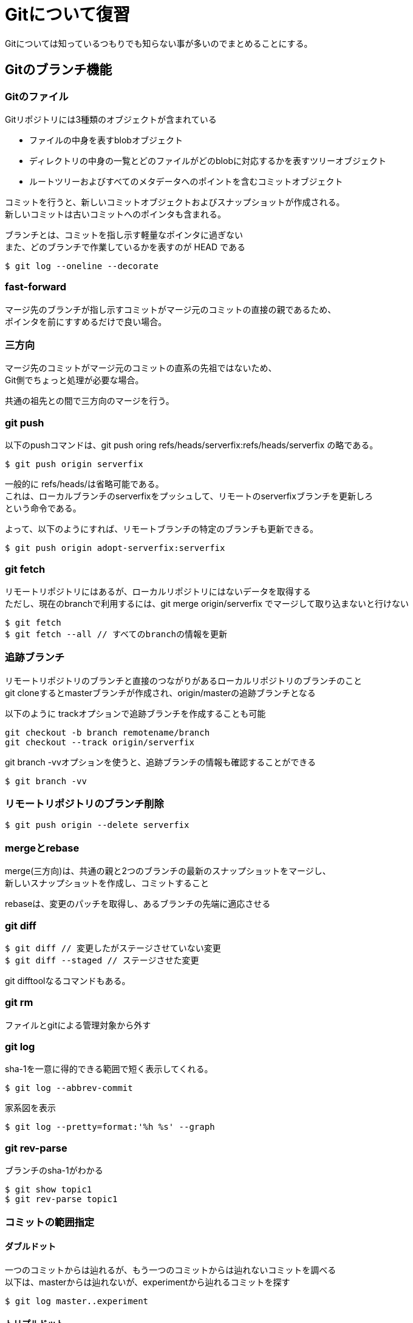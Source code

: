 = Gitについて復習
Gitについては知っているつもりでも知らない事が多いのでまとめることにする。

== Gitのブランチ機能
=== Gitのファイル
Gitリポジトリには3種類のオブジェクトが含まれている +

* ファイルの中身を表すblobオブジェクト
* ディレクトリの中身の一覧とどのファイルがどのblobに対応するかを表すツリーオブジェクト
* ルートツリーおよびすべてのメタデータへのポイントを含むコミットオブジェクト

コミットを行うと、新しいコミットオブジェクトおよびスナップショットが作成される。 +
新しいコミットは古いコミットへのポインタも含まれる。 +

ブランチとは、コミットを指し示す軽量なポインタに過ぎない +
また、どのブランチで作業しているかを表すのが HEAD である +

----
$ git log --oneline --decorate
----

=== fast-forward
マージ先のブランチが指し示すコミットがマージ元のコミットの直接の親であるため、 +
ポインタを前にすすめるだけで良い場合。

=== 三方向
マージ先のコミットがマージ元のコミットの直系の先祖ではないため、 +
Git側でちょっと処理が必要な場合。 +

共通の祖先との間で三方向のマージを行う。 +

=== git push
以下のpushコマンドは、git push oring refs/heads/serverfix:refs/heads/serverfix の略である。 +

----
$ git push origin serverfix
----

一般的に refs/heads/は省略可能である。 +
これは、ローカルブランチのserverfixをプッシュして、リモートのserverfixブランチを更新しろ +
という命令である。 +

よって、以下のようにすれば、リモートブランチの特定のブランチも更新できる。 +

----
$ git push origin adopt-serverfix:serverfix
----

=== git fetch
リモートリポジトリにはあるが、ローカルリポジトリにはないデータを取得する +
ただし、現在のbranchで利用するには、git merge origin/serverfix でマージして取り込まないと行けない +

----
$ git fetch
$ git fetch --all // すべてのbranchの情報を更新
----

=== 追跡ブランチ
リモートリポジトリのブランチと直接のつながりがあるローカルリポジトリのブランチのこと +
git cloneするとmasterブランチが作成され、origin/masterの追跡ブランチとなる +

以下のように trackオプションで追跡ブランチを作成することも可能 +

----
git checkout -b branch remotename/branch
git checkout --track origin/serverfix
----

git branch -vvオプションを使うと、追跡ブランチの情報も確認することができる +

----
$ git branch -vv
----

=== リモートリポジトリのブランチ削除

----
$ git push origin --delete serverfix
----

=== mergeとrebase
merge(三方向)は、共通の親と2つのブランチの最新のスナップショットをマージし、 +
新しいスナップショットを作成し、コミットすること +

rebaseは、変更のパッチを取得し、あるブランチの先端に適応させる +

=== git diff

----
$ git diff // 変更したがステージさせていない変更
$ git diff --staged // ステージさせた変更
----

git difftoolなるコマンドもある。 +

=== git rm
ファイルとgitによる管理対象から外す +

=== git log
sha-1を一意に得的できる範囲で短く表示してくれる。 +

----
$ git log --abbrev-commit
----

家系図を表示 +
----
$ git log --pretty=format:'%h %s' --graph
----

=== git rev-parse
ブランチのsha-1がわかる

----
$ git show topic1
$ git rev-parse topic1
----

=== コミットの範囲指定
==== ダブルドット
一つのコミットからは辿れるが、もう一つのコミットからは辿れないコミットを調べる +
以下は、masterからは辿れないが、experimentから辿れるコミットを探す +

----
$ git log master..experiment
----

==== トリプルドット
トリプルドットもあるみたい

=== 歴史の書き換え
https://git-scm.com/book/ja/v2/Git-%E3%81%AE%E3%81%95%E3%81%BE%E3%81%96%E3%81%BE%E3%81%AA%E3%83%84%E3%83%BC%E3%83%AB-%E6%AD%B4%E5%8F%B2%E3%81%AE%E6%9B%B8%E3%81%8D%E6%8F%9B%E3%81%88 +
直近のコミットメッセージを変更したいだけの場合 +

----
$ git commit --amend
----

複数のコミットメッセージの変更 +
rebaseのinteractiveオプションを使う +
ただし、リモートリポジトリにpushしてしまった内容rebaseしてはいけないのは同じ +

----
$ git rebase -i HEAD~3
----

コミットをまとめることも可能である +
以下のようにすると、1つのコミットにまとめられる +

----
$ git rebase -i HEAD~3

pick f7f3f6d changed my name a bit
squash 310154e updated README formatting and added blame
squash a5f4a0d added cat-file
----

以下のサイトが参考になる +
https://chaika.hatenablog.com/entry/2019/02/25/170000 +

いちばん重要なのは独立してリバーとできるアトミックな変更単位でコミットされているかどうか？ +
そうでなければ変更理由ではなく作業手順になっている可能性がある。 +
